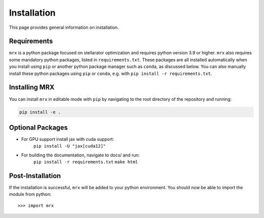 Installation
============

This page provides general information on installation.

Requirements
------------

``mrx`` is a python package focused on stellarator optimization
and requires python version 3.9 or higher.  ``mrx`` also requires
some mandatory python packages, listed in
``requirements.txt``.
These packages are all installed automatically when you install using
``pip`` or another python package manager such as ``conda``, as
discussed below.  You can also manually install these python packages
using ``pip`` or ``conda``, e.g. with ``pip install -r requirements.txt``.

Installing MRX
--------------

You can install ``mrx`` in editable mode with ``pip`` by navigating to the root directory of the repository and running:

.. code-block:: bash

    pip install -e .

Optional Packages
-----------------

- For GPU support install jax with cuda support:
    ``pip install -U "jax[cuda12]"``

- For building the documentation, navigate to docs/ and run:
    ``pip install -r requirements.txt``
    ``make html``

Post-Installation
-----------------

If the installation is successful, ``mrx`` will be added to your
python environment. You should now be able to import the module from
python::

  >>> import mrx

